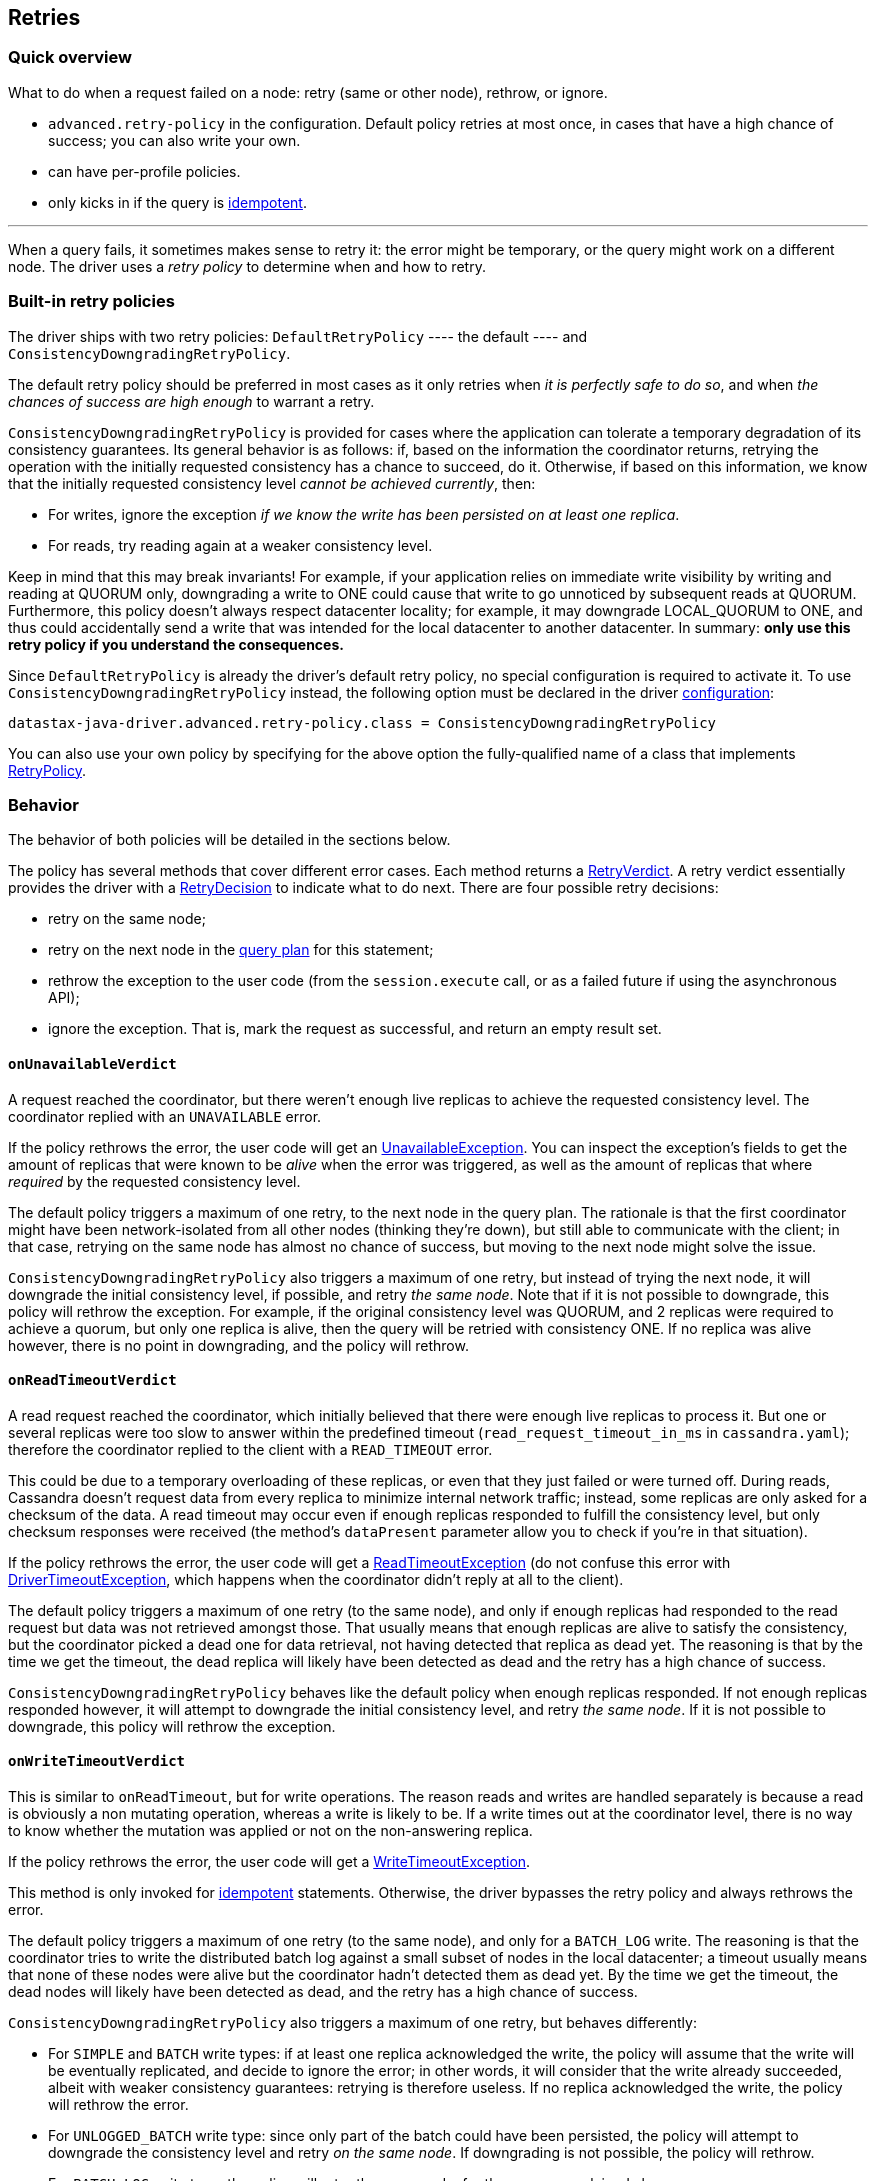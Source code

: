 == Retries

=== Quick overview

What to do when a request failed on a node: retry (same or other node), rethrow, or ignore.

* `advanced.retry-policy` in the configuration.
Default policy retries at most once, in cases that have a high chance of success;
you can also write your own.
* can have per-profile policies.
* only kicks in if the query is link:../idempotence[idempotent].

'''

When a query fails, it sometimes makes sense to retry it: the error might be temporary, or the query might work on a different node.
The driver uses a _retry policy_ to determine when and how to retry.

=== Built-in retry policies

The driver ships with two retry policies: `DefaultRetryPolicy` ---- the default ----  and  `ConsistencyDowngradingRetryPolicy`.

The default retry policy should be preferred in most cases as it only retries when _it is perfectly  safe to do so_, and when _the chances of success are high enough_ to warrant a retry.

`ConsistencyDowngradingRetryPolicy` is provided for cases where the application can tolerate a  temporary degradation of its consistency guarantees.
Its general behavior is as follows: if, based  on the information the coordinator returns, retrying the operation with the initially requested  consistency has a chance to succeed, do it.
Otherwise, if based on this information, we know that  the initially requested consistency level _cannot be achieved currently_, then:

* For writes, ignore the exception _if we know the write has been persisted on at least one  replica_.
* For reads, try reading again at a weaker consistency level.

Keep in mind that this may break invariants!
For example, if your application relies on immediate  write visibility by writing and reading at QUORUM only, downgrading a write to ONE could cause that  write to go unnoticed by subsequent reads at QUORUM.
Furthermore, this policy doesn't always respect  datacenter locality;
for example, it may downgrade LOCAL_QUORUM to ONE, and thus could accidentally  send a write that was intended for the local datacenter to another datacenter.
In summary: *only  use this retry policy if you understand the consequences.*

Since `DefaultRetryPolicy` is already the driver's default retry policy, no special configuration is required to activate it.
To use `ConsistencyDowngradingRetryPolicy` instead, the following  option must be declared in the driver link:../configuration/[configuration]:

----
datastax-java-driver.advanced.retry-policy.class = ConsistencyDowngradingRetryPolicy
----

You can also use your own policy by specifying for the above option the fully-qualified name of a  class that implements https://docs.datastax.com/en/drivers/java/4.14/com/datastax/oss/driver/api/core/retry/RetryPolicy.html[RetryPolicy].

=== Behavior

The behavior of both policies will be detailed in the sections below.

The policy has several methods that cover different error cases.
Each method returns a  https://docs.datastax.com/en/drivers/java/4.14/com/datastax/oss/driver/api/core/retry/RetryVerdict.html[RetryVerdict].
A retry verdict essentially provides the driver with a https://docs.datastax.com/en/drivers/java/4.14/com/datastax/oss/driver/api/core/retry/RetryDecision.html[RetryDecision] to indicate  what to do next.
There are four possible retry decisions:

* retry on the same node;
* retry on the next node in the link:../load_balancing/[query plan] for this statement;
* rethrow the exception to the user code (from the `session.execute` call, or as a failed future if using the asynchronous API);
* ignore the exception.
That is, mark the request as successful, and return an empty result set.

==== `onUnavailableVerdict`

A request reached the coordinator, but there weren't enough live replicas to achieve the requested consistency level.
The coordinator replied with an `UNAVAILABLE` error.

If the policy rethrows the error, the user code will get an https://docs.datastax.com/en/drivers/java/4.14/com/datastax/oss/driver/api/core/servererrors/UnavailableException.html[UnavailableException].
You can inspect the exception's fields to get the amount of replicas that were known to be _alive_ when the error was triggered, as well as the amount of replicas that where _required_ by the requested consistency level.

The default policy triggers a maximum of one retry, to the next node in the query plan.
The rationale is that the first coordinator might have been network-isolated from all other nodes (thinking they're down), but still able to communicate with the client;
in that case, retrying on the same node has almost no chance of success, but moving to the next node might solve the issue.

`ConsistencyDowngradingRetryPolicy` also triggers a maximum of one retry, but instead of trying the next node, it will downgrade the initial consistency level, if possible, and retry _the same node_.
Note that if it is not possible to downgrade, this policy will rethrow the exception.
For example,  if the original consistency level was QUORUM, and 2 replicas were required to achieve a quorum, but  only one replica is alive, then the query will be retried with consistency ONE.
If no replica was  alive however, there is no point in downgrading, and the policy will rethrow.

==== `onReadTimeoutVerdict`

A read request reached the coordinator, which initially believed that there were enough live replicas to process it.
But one or several replicas were too slow to answer within the predefined timeout (`read_request_timeout_in_ms` in `cassandra.yaml`);
therefore the coordinator replied to the client with a `READ_TIMEOUT` error.

This could be due to a temporary overloading of these replicas, or even that they just failed or were turned off.
During reads, Cassandra doesn't request data from every replica to minimize internal network traffic;
instead, some replicas are only asked for a checksum of the data.
A read timeout may occur even if enough replicas responded to fulfill the consistency level, but only checksum responses were received (the method's `dataPresent` parameter allow you to check if you're in that situation).

If the policy rethrows the error, the user code will get a https://docs.datastax.com/en/drivers/java/4.14/com/datastax/oss/driver/api/core/servererrors/ReadTimeoutException.html[ReadTimeoutException] (do not confuse this error with https://docs.datastax.com/en/drivers/java/4.14/com/datastax/oss/driver/api/core/DriverTimeoutException.html[DriverTimeoutException], which happens when the coordinator didn't reply at all to the client).

The default policy triggers a maximum of one retry (to the same node), and only if enough replicas had responded to the read request but data was not retrieved amongst those.
That usually means that enough replicas are alive to satisfy the consistency, but the coordinator picked a dead one for data retrieval, not having detected that replica as dead yet.
The reasoning is that by the time we get the timeout, the dead replica will likely have been detected as dead and the retry has a high chance of success.

`ConsistencyDowngradingRetryPolicy` behaves like the default policy when enough replicas responded.
If not enough replicas responded however, it will attempt to downgrade the initial consistency  level, and retry _the same node_.
If it is not possible to downgrade, this policy will rethrow the  exception.

==== `onWriteTimeoutVerdict`

This is similar to `onReadTimeout`, but for write operations.
The reason reads and writes are handled separately is because a read is obviously a non mutating operation, whereas a write is likely to be.
If a write times out at the coordinator level, there is no way to know whether the mutation was applied or not on the non-answering replica.

If the policy rethrows the error, the user code will get a https://docs.datastax.com/en/drivers/java/4.14/com/datastax/oss/driver/api/core/servererrors/WriteTimeoutException.html[WriteTimeoutException].

This method is only invoked for link:../idempotence/[idempotent] statements.
Otherwise, the driver bypasses the retry policy and always rethrows the error.

The default policy triggers a maximum of one retry (to the same node), and only for a `BATCH_LOG` write.
The reasoning is that the coordinator tries to write the distributed batch log against a small subset of nodes in the local datacenter;
a timeout usually means that none of these nodes were alive but the coordinator hadn't detected them as dead yet.
By the time we get the timeout, the dead nodes will likely have been detected as dead, and the retry has a high chance of success.

`ConsistencyDowngradingRetryPolicy` also triggers a maximum of one retry, but behaves differently:

* For `SIMPLE` and `BATCH` write types: if at least one replica acknowledged the write, the policy  will assume that the write will be eventually replicated, and decide to ignore the error;
in other words, it will consider that the write already succeeded, albeit with weaker consistency  guarantees: retrying is therefore useless.
If no replica acknowledged the write, the policy will  rethrow the error.
* For `UNLOGGED_BATCH` write type: since only part of the batch could have been persisted, the policy will attempt to downgrade the consistency level and retry _on the same node_.
If  downgrading is not possible, the policy will rethrow.
* For `BATCH_LOG` write type: the policy will retry the same node, for the reasons explained above.
* For other write types: the policy will always rethrow.

==== `onRequestAbortedVerdict`

The request was aborted before we could get a response from the coordinator.
This can happen in two cases:

* if the connection was closed due to an external event.
This will manifest as a https://docs.datastax.com/en/drivers/java/4.14/com/datastax/oss/driver/api/core/connection/ClosedConnectionException.html[ClosedConnectionException] (network failure) or https://docs.datastax.com/en/drivers/java/4.14/com/datastax/oss/driver/api/core/connection/HeartbeatException.html[HeartbeatException] (missed link:../pooling/#heartbeat[heartbeat]);
* if there was an unexpected error while decoding the response (this can only be a driver bug).

This method is only invoked for link:../idempotence/[idempotent] statements.
Otherwise, the driver bypasses the retry policy and always rethrows the error.

Both the default policy and `ConsistencyDowngradingRetryPolicy` retry on the next node if the  connection was closed, and rethrow (assuming a driver bug) in all other cases.

==== `onErrorResponseVerdict`

The coordinator replied with an error other than `READ_TIMEOUT`, `WRITE_TIMEOUT` or `UNAVAILABLE`.
Namely, this covers https://docs.datastax.com/en/drivers/java/4.14/com/datastax/oss/driver/api/core/servererrors/OverloadedException.html[OverloadedException], https://docs.datastax.com/en/drivers/java/4.14/com/datastax/oss/driver/api/core/servererrors/ServerError.html[ServerError], https://docs.datastax.com/en/drivers/java/4.14/com/datastax/oss/driver/api/core/servererrors/TruncateException.html[TruncateException], https://docs.datastax.com/en/drivers/java/4.14/com/datastax/oss/driver/api/core/servererrors/ReadFailureException.html[ReadFailureException] and https://docs.datastax.com/en/drivers/java/4.14/com/datastax/oss/driver/api/core/servererrors/WriteFailureException.html[WriteFailureException].

This method is only invoked for link:../idempotence/[idempotent] statements.
Otherwise, the driver bypasses the retry policy and always rethrows the error.

Both the default policy and `ConsistencyDowngradingRetryPolicy` rethrow read and write failures,  and retry other errors on the next node.

=== Hard-coded rules

There are a few cases where retrying is always the right thing to do.
These are not covered by `RetryPolicy`, but instead hard-coded in the driver:

* *any error before a network write was attempted*: to send a query, the driver selects a node, borrows a connection from the host's link:../pooling/[connection pool], and then writes the message to the connection.
Errors can occur before the write was even attempted, for example if the connection pool is saturated, or if the node went down right after we borrowed.
In those cases, it is always safe to retry since the request wasn't sent, so the driver will transparently move to the next node in the query plan.
* *re-preparing a statement*: when the driver executes a prepared statement, it may find out that the coordinator doesn't know about it, and need to re-prepare it on the fly (this is described in detail link:../statements/prepared/[here]).
The query is then retried on the same node.
* *trying to communicate with a node that is bootstrapping*: this is a rare edge case, as in practice the driver should never try to communicate with a bootstrapping node (the only way is if it was specified as a contact point).
It is again safe to assume that the query was not executed at all, so the driver moves to the next node.

Similarly, some errors have no chance of being solved by a retry.
They will always be rethrown directly to the user.
These include:

* https://docs.datastax.com/en/drivers/java/4.14/com/datastax/oss/driver/api/core/servererrors/QueryValidationException.html[QueryValidationException] and any of its subclasses;
* https://docs.datastax.com/en/drivers/java/4.14/com/datastax/oss/driver/api/core/servererrors/FunctionFailureException.html[FunctionFailureException];
* https://docs.datastax.com/en/drivers/java/4.14/com/datastax/oss/driver/api/core/servererrors/ProtocolError.html[ProtocolError].

=== Using multiple policies

The retry policy can be overridden in link:../configuration/#profiles[execution profiles]:

----
datastax-java-driver {
  advanced.retry-policy {
    class = DefaultRetryPolicy
  }
  profiles {
    custom-retries {
      advanced.retry-policy {
        class = CustomRetryPolicy
      }
    }
    slow {
      request.timeout = 30 seconds
    }
  }
}
----

The `custom-retries` profile uses a dedicated policy.
The `slow` profile inherits the default profile's.
Note that this goes beyond configuration inheritance: the driver only creates a single `DefaultRetryPolicy` instance and reuses it (this also occurs if two sibling profiles have the same configuration).

Each request uses its declared profile's policy.
If it doesn't declare any profile, or if the profile doesn't have a dedicated policy, then the default profile's policy is used.

